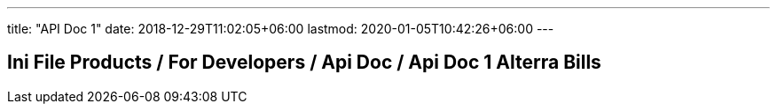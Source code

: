 ---
title: "API Doc 1"
date: 2018-12-29T11:02:05+06:00
lastmod: 2020-01-05T10:42:26+06:00
---

== Ini File Products / For Developers / Api Doc / Api Doc 1 Alterra Bills